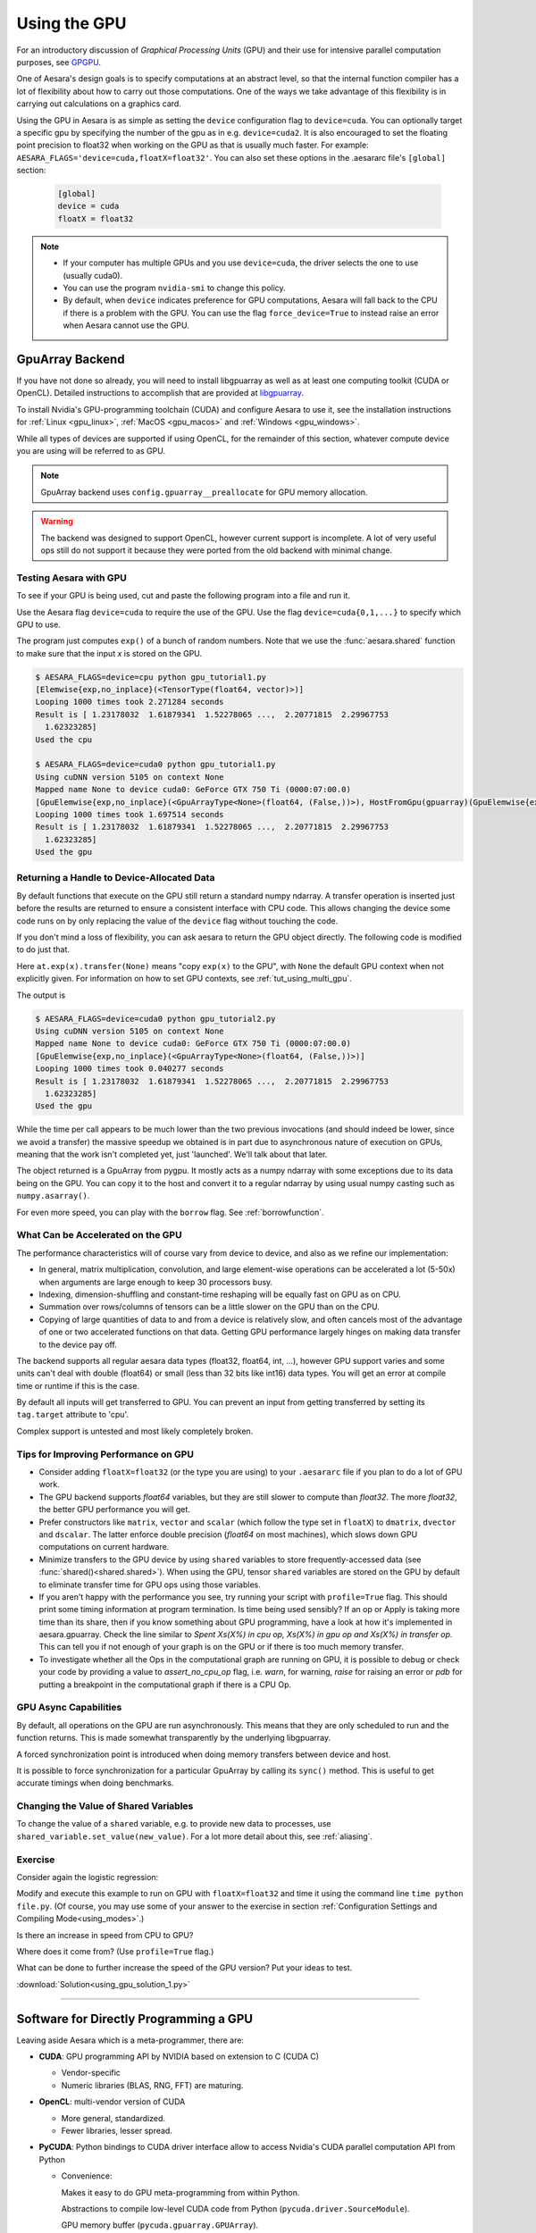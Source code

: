 .. _using_gpu:

=============
Using the GPU
=============

For an introductory discussion of *Graphical Processing Units* (GPU)
and their use for intensive parallel computation purposes, see `GPGPU
<http://en.wikipedia.org/wiki/GPGPU>`_.

One of Aesara's design goals is to specify computations at an abstract
level, so that the internal function compiler has a lot of flexibility
about how to carry out those computations.  One of the ways we take
advantage of this flexibility is in carrying out calculations on a
graphics card.

Using the GPU in Aesara is as simple as setting the ``device``
configuration flag to ``device=cuda``. You can optionally target a
specific gpu by specifying the number of the gpu as in
e.g. ``device=cuda2``.  It is also encouraged to set the floating
point precision to float32 when working on the GPU as that is usually
much faster.  For example:
``AESARA_FLAGS='device=cuda,floatX=float32'``.  You can also set these
options in the .aesararc file's ``[global]`` section:

     .. code-block:: cfg

        [global]
        device = cuda
        floatX = float32

.. note::

    * If your computer has multiple GPUs and you use ``device=cuda``,
      the driver selects the one to use (usually cuda0).
    * You can use the program ``nvidia-smi`` to change this policy.
    * By default, when ``device`` indicates preference for GPU computations,
      Aesara will fall back to the CPU if there is a problem with the GPU.
      You can use the flag ``force_device=True`` to instead raise an error when
      Aesara cannot use the GPU.

.. _gpuarray:

GpuArray Backend
----------------

If you have not done so already, you will need to install libgpuarray
as well as at least one computing toolkit (CUDA or OpenCL). Detailed
instructions to accomplish that are provided at
`libgpuarray <http://deeplearning.net/software/libgpuarray/installation.html>`_.

To install Nvidia's GPU-programming toolchain (CUDA) and configure
Aesara to use it, see the installation instructions for
:ref:`Linux <gpu_linux>`, :ref:`MacOS <gpu_macos>` and :ref:`Windows <gpu_windows>`.

While all types of devices are supported if using OpenCL, for the
remainder of this section, whatever compute device you are using will
be referred to as GPU.

.. note::
  GpuArray backend uses ``config.gpuarray__preallocate`` for GPU memory
  allocation.

.. warning::

  The backend was designed to support OpenCL, however current support is
  incomplete. A lot of very useful ops still do not support it because they
  were ported from the old backend with minimal change.

  .. _testing_the_gpu:

Testing Aesara with GPU
~~~~~~~~~~~~~~~~~~~~~~~

To see if your GPU is being used, cut and paste the following program
into a file and run it.

Use the Aesara flag ``device=cuda`` to require the use of the GPU. Use the flag
``device=cuda{0,1,...}`` to specify which GPU to use.

.. testcode::

  from aesara import function, config, shared, tensor as at
  import numpy
  import time

  vlen = 10 * 30 * 768  # 10 x #cores x # threads per core
  iters = 1000

  rng = numpy.random.RandomState(22)
  x = shared(numpy.asarray(rng.rand(vlen), config.floatX))
  f = function([], at.exp(x))
  print(f.maker.fgraph.toposort())
  t0 = time.time()
  for i in range(iters):
      r = f()
  t1 = time.time()
  print("Looping %d times took %f seconds" % (iters, t1 - t0))
  print("Result is %s" % (r,))
  if numpy.any([isinstance(x.op, aesara.tensor.elemwise.Elemwise) and
                ('Gpu' not in type(x.op).__name__)
                for x in f.maker.fgraph.toposort()]):
      print('Used the cpu')
  else:
      print('Used the gpu')

The program just computes ``exp()`` of a bunch of random numbers.  Note
that we use the :func:`aesara.shared` function to make sure that the
input *x* is stored on the GPU.

.. testoutput::
   :hide:
   :options: +ELLIPSIS

   [Elemwise{exp,no_inplace}(<TensorType(float64, vector)>)]
   Looping 1000 times took ... seconds
   Result is ...
   Used the cpu

.. code-block:: none

  $ AESARA_FLAGS=device=cpu python gpu_tutorial1.py
  [Elemwise{exp,no_inplace}(<TensorType(float64, vector)>)]
  Looping 1000 times took 2.271284 seconds
  Result is [ 1.23178032  1.61879341  1.52278065 ...,  2.20771815  2.29967753
    1.62323285]
  Used the cpu

  $ AESARA_FLAGS=device=cuda0 python gpu_tutorial1.py
  Using cuDNN version 5105 on context None
  Mapped name None to device cuda0: GeForce GTX 750 Ti (0000:07:00.0)
  [GpuElemwise{exp,no_inplace}(<GpuArrayType<None>(float64, (False,))>), HostFromGpu(gpuarray)(GpuElemwise{exp,no_inplace}.0)]
  Looping 1000 times took 1.697514 seconds
  Result is [ 1.23178032  1.61879341  1.52278065 ...,  2.20771815  2.29967753
    1.62323285]
  Used the gpu


Returning a Handle to Device-Allocated Data
~~~~~~~~~~~~~~~~~~~~~~~~~~~~~~~~~~~~~~~~~~~

By default functions that execute on the GPU still return a standard
numpy ndarray.  A transfer operation is inserted just before the
results are returned to ensure a consistent interface with CPU code.
This allows changing the device some code runs on by only replacing
the value of the ``device`` flag without touching the code.

If you don't mind a loss of flexibility, you can ask aesara to return
the GPU object directly.  The following code is modified to do just that.

.. testcode::

  from aesara import function, config, shared, tensor as at
  import numpy
  import time

  vlen = 10 * 30 * 768  # 10 x #cores x # threads per core
  iters = 1000

  rng = numpy.random.RandomState(22)
  x = shared(numpy.asarray(rng.rand(vlen), config.floatX))
  f = function([], at.exp(x).transfer(None))
  print(f.maker.fgraph.toposort())
  t0 = time.time()
  for i in range(iters):
      r = f()
  t1 = time.time()
  print("Looping %d times took %f seconds" % (iters, t1 - t0))
  print("Result is %s" % (numpy.asarray(r),))
  if numpy.any([isinstance(x.op, aesara.tensor.elemwise.Elemwise) and
                ('Gpu' not in type(x.op).__name__)
                for x in f.maker.fgraph.toposort()]):
      print('Used the cpu')
  else:
      print('Used the gpu')

Here ``at.exp(x).transfer(None)`` means "copy ``exp(x)`` to the GPU",
with ``None`` the default GPU context when not explicitly given.
For information on how to set GPU contexts, see :ref:`tut_using_multi_gpu`.

The output is

.. testoutput::
   :hide:
   :options: +ELLIPSIS, +SKIP

   $ AESARA_FLAGS=device=cuda0 python gpu_tutorial2.py
   Using cuDNN version 5105 on context None
   Mapped name None to device cuda0: GeForce GTX 750 Ti (0000:07:00.0)
   [GpuElemwise{exp,no_inplace}(<GpuArrayType<None>(float64, (False,))>)]
   Looping 1000 times took 0.040277 seconds
   Result is [ 1.23178032  1.61879341  1.52278065 ...,  2.20771815  2.29967753
     1.62323285]
   Used the gpu


.. code-block:: none

  $ AESARA_FLAGS=device=cuda0 python gpu_tutorial2.py
  Using cuDNN version 5105 on context None
  Mapped name None to device cuda0: GeForce GTX 750 Ti (0000:07:00.0)
  [GpuElemwise{exp,no_inplace}(<GpuArrayType<None>(float64, (False,))>)]
  Looping 1000 times took 0.040277 seconds
  Result is [ 1.23178032  1.61879341  1.52278065 ...,  2.20771815  2.29967753
    1.62323285]
  Used the gpu

While the time per call appears to be much lower than the two previous
invocations (and should indeed be lower, since we avoid a transfer)
the massive speedup we obtained is in part due to asynchronous nature
of execution on GPUs, meaning that the work isn't completed yet, just
'launched'.  We'll talk about that later.

The object returned is a GpuArray from pygpu.  It mostly acts as a
numpy ndarray with some exceptions due to its data being on the GPU.
You can copy it to the host and convert it to a regular ndarray by
using usual numpy casting such as ``numpy.asarray()``.

For even more speed, you can play with the ``borrow`` flag.  See
:ref:`borrowfunction`.

What Can be Accelerated on the GPU
~~~~~~~~~~~~~~~~~~~~~~~~~~~~~~~~~~

The performance characteristics will of course vary from device to
device, and also as we refine our implementation:

* In general, matrix multiplication, convolution, and large element-wise
  operations can be accelerated a lot (5-50x) when arguments are large enough
  to keep 30 processors busy.
* Indexing, dimension-shuffling and constant-time reshaping will be
  equally fast on GPU as on CPU.
* Summation over rows/columns of tensors can be a little slower on the
  GPU than on the CPU.
* Copying of large quantities of data to and from a device is relatively slow,
  and often cancels most of the advantage of one or two accelerated functions
  on that data. Getting GPU performance largely hinges on making data transfer
  to the device pay off.

The backend supports all regular aesara data types (float32, float64,
int, ...), however GPU support varies and some units can't deal with
double (float64) or small (less than 32 bits like int16) data types.
You will get an error at compile time or runtime if this is the case.

By default all inputs will get transferred to GPU. You can prevent an
input from getting transferred by setting its ``tag.target`` attribute to
'cpu'.

Complex support is untested and most likely completely broken.

Tips for Improving Performance on GPU
~~~~~~~~~~~~~~~~~~~~~~~~~~~~~~~~~~~~~

* Consider adding ``floatX=float32`` (or the type you are using) to your
  ``.aesararc`` file if you plan to do a lot of GPU work.
* The GPU backend supports *float64* variables, but they are still slower
  to compute than *float32*. The more *float32*, the better GPU performance
  you will get.
* Prefer constructors like ``matrix``, ``vector`` and ``scalar`` (which
  follow the type set in ``floatX``) to ``dmatrix``, ``dvector`` and
  ``dscalar``. The latter enforce double precision (*float64* on most
  machines), which slows down GPU computations on current hardware.
* Minimize transfers to the GPU device by using ``shared`` variables
  to store frequently-accessed data (see :func:`shared()<shared.shared>`).
  When using the GPU, tensor ``shared`` variables are stored on
  the GPU by default to eliminate transfer time for GPU ops using those
  variables.
* If you aren't happy with the performance you see, try running your
  script with ``profile=True`` flag. This should print some timing
  information at program termination. Is time being used sensibly?  If
  an op or Apply is taking more time than its share, then if you know
  something about GPU programming, have a look at how it's implemented
  in aesara.gpuarray.  Check the line similar to *Spent Xs(X%) in cpu
  op, Xs(X%) in gpu op and Xs(X%) in transfer op*. This can tell you
  if not enough of your graph is on the GPU or if there is too much
  memory transfer.
* To investigate whether all the Ops in the computational graph are
  running on GPU, it is possible to debug or check your code by providing
  a value to `assert_no_cpu_op` flag, i.e. `warn`, for warning, `raise` for
  raising an error or `pdb` for putting a breakpoint in the computational
  graph if there is a CPU Op.

  .. _gpu_async:

GPU Async Capabilities
~~~~~~~~~~~~~~~~~~~~~~

By default, all operations on the GPU are run asynchronously.  This
means that they are only scheduled to run and the function returns.
This is made somewhat transparently by the underlying libgpuarray.

A forced synchronization point is introduced when doing memory
transfers between device and host.

It is possible to force synchronization for a particular GpuArray by
calling its ``sync()`` method.  This is useful to get accurate timings
when doing benchmarks.


Changing the Value of Shared Variables
~~~~~~~~~~~~~~~~~~~~~~~~~~~~~~~~~~~~~~

To change the value of a ``shared`` variable, e.g. to provide new data
to processes, use ``shared_variable.set_value(new_value)``. For a lot
more detail about this, see :ref:`aliasing`.

Exercise
~~~~~~~~

Consider again the logistic regression:

.. testcode::

    import numpy
    import aesara
    import aesara.tensor as at
    rng = numpy.random

    N = 400
    feats = 784
    D = (rng.randn(N, feats).astype(aesara.config.floatX),
    rng.randint(size=N,low=0, high=2).astype(aesara.config.floatX))
    training_steps = 10000

    # Declare Aesara symbolic variables
    x = at.matrix("x")
    y = at.vector("y")
    w = aesara.shared(rng.randn(feats).astype(aesara.config.floatX), name="w")
    b = aesara.shared(numpy.asarray(0., dtype=aesara.config.floatX), name="b")
    x.tag.test_value = D[0]
    y.tag.test_value = D[1]

    # Construct Aesara expression graph
    p_1 = 1 / (1 + at.exp(-at.dot(x, w)-b)) # Probability of having a one
    prediction = p_1 > 0.5 # The prediction that is done: 0 or 1
    xent = -y*at.log(p_1) - (1-y)*at.log(1-p_1) # Cross-entropy
    cost = xent.mean() + 0.01*(w**2).sum() # The cost to optimize
    gw,gb = at.grad(cost, [w,b])

    # Compile expressions to functions
    train = aesara.function(
                inputs=[x,y],
                outputs=[prediction, xent],
                updates=[(w, w-0.01*gw), (b, b-0.01*gb)],
                name = "train")
    predict = aesara.function(inputs=[x], outputs=prediction,
                name = "predict")

    if any([x.op.__class__.__name__ in ['Gemv', 'CGemv', 'Gemm', 'CGemm'] for x in
            train.maker.fgraph.toposort()]):
        print('Used the cpu')
    elif any([x.op.__class__.__name__ in ['GpuGemm', 'GpuGemv'] for x in
              train.maker.fgraph.toposort()]):
        print('Used the gpu')
    else:
        print('ERROR, not able to tell if aesara used the cpu or the gpu')
        print(train.maker.fgraph.toposort())

    for i in range(training_steps):
        pred, err = train(D[0], D[1])

    print("target values for D")
    print(D[1])

    print("prediction on D")
    print(predict(D[0]))

    print("floatX=", aesara.config.floatX)
    print("device=", aesara.config.device)

.. testoutput::
   :hide:
   :options: +ELLIPSIS

   Used the cpu
   target values for D
   ...
   prediction on D
   ...

Modify and execute this example to run on GPU with ``floatX=float32``
and time it using the command line ``time python file.py``. (Of
course, you may use some of your answer to the exercise in section
:ref:`Configuration Settings and Compiling Mode<using_modes>`.)

Is there an increase in speed from CPU to GPU?

Where does it come from? (Use ``profile=True`` flag.)

What can be done to further increase the speed of the GPU version? Put
your ideas to test.

:download:`Solution<using_gpu_solution_1.py>`

-------------------------------------------


Software for Directly Programming a GPU
---------------------------------------

Leaving aside Aesara which is a meta-programmer, there are:

* **CUDA**: GPU programming API by NVIDIA based on extension to C (CUDA C)

  * Vendor-specific

  * Numeric libraries (BLAS, RNG, FFT) are maturing.

* **OpenCL**: multi-vendor version of CUDA

  * More general, standardized.

  * Fewer libraries, lesser spread.

* **PyCUDA**: Python bindings to CUDA driver interface allow to access Nvidia's CUDA parallel
  computation API from Python

  * Convenience:

    Makes it easy to do GPU meta-programming from within Python.

    Abstractions to compile low-level CUDA code from Python (``pycuda.driver.SourceModule``).

    GPU memory buffer (``pycuda.gpuarray.GPUArray``).

    Helpful documentation.

  * Completeness: Binding to all of CUDA's driver API.

  * Automatic error checking: All CUDA errors are automatically translated into Python exceptions.

  * Speed: PyCUDA's base layer is written in C++.

  * Good memory management of GPU objects:

    Object cleanup tied to lifetime of objects (RAII, 'Resource Acquisition Is Initialization').

    Makes it much easier to write correct, leak- and crash-free code.

    PyCUDA knows about dependencies (e.g. it won't detach from a context before all memory
    allocated in it is also freed).


  (This is adapted from PyCUDA's `documentation <http://documen.tician.de/pycuda/index.html>`_
  and Andreas Kloeckner's `website <http://mathema.tician.de/software/pycuda>`_ on PyCUDA.)


* **PyOpenCL**: PyCUDA for OpenCL

Learning to Program with PyCUDA
-------------------------------

If you already enjoy a good proficiency with the C programming language, you
may easily leverage your knowledge by learning, first, to program a GPU with the
CUDA extension to C (CUDA C) and, second, to use PyCUDA to access the CUDA
API with a Python wrapper.

The following resources will assist you in this learning process:

* **CUDA API and CUDA C: Introductory**

  * `NVIDIA's slides <http://www.sdsc.edu/us/training/assets/docs/NVIDIA-02-BasicsOfCUDA.pdf>`_

  * `Stein's (NYU) slides <http://www.cs.nyu.edu/manycores/cuda_many_cores.pdf>`_

* **CUDA API and CUDA C: Advanced**

  * `MIT IAP2009 CUDA <https://sites.google.com/site/cudaiap2009/home>`_
    (full coverage: lectures, leading Kirk-Hwu textbook, examples, additional resources)

  * `Course U. of Illinois <http://courses.engr.illinois.edu/ece498/al/index.html>`_
    (full lectures, Kirk-Hwu textbook)

  * `NVIDIA's knowledge base <http://www.nvidia.com/content/cuda/cuda-developer-resources.html>`_
    (extensive coverage, levels from introductory to advanced)

  * `practical issues <http://stackoverflow.com/questions/2392250/understanding-cuda-grid-dimensions-block-dimensions-and-threads-organization-s>`_
    (on the relationship between grids, blocks and threads; see also linked and related issues on same page)

  * `CUDA optimization <http://www.gris.informatik.tu-darmstadt.de/cuda-workshop/slides.html>`_

* **PyCUDA: Introductory**

  * `Kloeckner's slides <http://www.gputechconf.com/gtcnew/on-demand-gtc.php?sessionTopic=&searchByKeyword=kloeckner&submit=&select=+&sessionEvent=2&sessionYear=2010&sessionFormat=3>`_

  * `Kloeckner' website <http://mathema.tician.de/software/pycuda>`_

* **PYCUDA: Advanced**

  * `PyCUDA documentation website <http://documen.tician.de/pycuda/>`_


The following examples give a foretaste of programming a GPU with PyCUDA. Once
you feel competent enough, you may try yourself on the corresponding exercises.

**Example: PyCUDA**


.. code-block:: python

  # (from PyCUDA's documentation)
  import pycuda.autoinit
  import pycuda.driver as drv
  import numpy

  from pycuda.compiler import SourceModule
  mod = SourceModule("""
  __global__ void multiply_them(float *dest, float *a, float *b)
  {
    const int i = threadIdx.x;
    dest[i] = a[i] * b[i];
  }
  """)

  multiply_them = mod.get_function("multiply_them")

  a = numpy.random.randn(400).astype(numpy.float32)
  b = numpy.random.randn(400).astype(numpy.float32)

  dest = numpy.zeros_like(a)
  multiply_them(
          drv.Out(dest), drv.In(a), drv.In(b),
          block=(400,1,1), grid=(1,1))

  assert numpy.allclose(dest, a*b)
  print(dest)


Exercise
~~~~~~~~

Run the preceding example.

Modify and execute to work for a matrix of shape (20, 10).



.. _pyCUDA_aesara:

**Example: Aesara + PyCUDA**


.. code-block:: python

    import numpy, aesara
    import aesara.misc.pycuda_init
    from pycuda.compiler import SourceModule
    import aesara.sandbox.cuda as cuda
    from aesara.graph.basic import Apply
    from aesara.graph.op import Op


    class PyCUDADoubleOp(Op):

        __props__ = ()

        def make_node(self, inp):
            inp = cuda.basic_ops.gpu_contiguous(
               cuda.basic_ops.as_cuda_ndarray_variable(inp))
            assert inp.dtype == "float32"
            return Apply(self, [inp], [inp.type()])

        def make_thunk(self, node, storage_map, _, _2, impl):
            mod = SourceModule("""
        __global__ void my_fct(float * i0, float * o0, int size) {
        int i = blockIdx.x*blockDim.x + threadIdx.x;
        if(i<size){
            o0[i] = i0[i]*2;
        }
      }""")
            pycuda_fct = mod.get_function("my_fct")
            inputs = [storage_map[v] for v in node.inputs]
            outputs = [storage_map[v] for v in node.outputs]

            def thunk():
                z = outputs[0]
                if z[0] is None or z[0].shape != inputs[0][0].shape:
                    z[0] = cuda.CudaNdarray.zeros(inputs[0][0].shape)
                grid = (int(numpy.ceil(inputs[0][0].size / 512.)), 1)
                pycuda_fct(inputs[0][0], z[0], numpy.intc(inputs[0][0].size),
                           block=(512, 1, 1), grid=grid)
            return thunk


Use this code to test it:

>>> x = aesara.tensor.type.fmatrix()
>>> f = aesara.function([x], PyCUDADoubleOp()(x))  # doctest: +SKIP
>>> xv = numpy.ones((4, 5), dtype="float32")
>>> assert numpy.allclose(f(xv), xv*2)  # doctest: +SKIP
>>> print(numpy.asarray(f(xv)))  # doctest: +SKIP


Exercise
~~~~~~~~

Run the preceding example.

Modify and execute to multiply two matrices: *x* * *y*.

Modify and execute to return two outputs: *x + y* and *x - y*.

(Notice that Aesara's current *elemwise fusion* optimization is
only applicable to computations involving a single output. Hence, to gain
efficiency over the basic solution that is asked here, the two operations would
have to be jointly optimized explicitly in the code.)

Modify and execute to support *stride* (i.e. to avoid constraining the input to be *C-contiguous*).

Note
----

* See :ref:`example_other_random` to know how to handle random numbers
  on the GPU.

* The mode `FAST_COMPILE` disables C code, so also disables the GPU. You
  can use the Aesara flag optimizer='fast_compile' to speed up
  compilation and keep the GPU.
